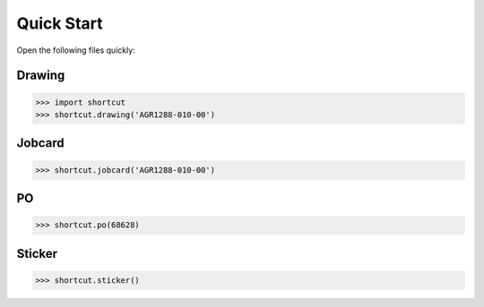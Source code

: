 Quick Start
===========

Open the following files quickly:

-------
Drawing
-------

.. image:: ../image/dir_drawing.png

>>> import shortcut
>>> shortcut.drawing('AGR1288-010-00')

-------
Jobcard
-------

.. image:: ../image/dir_jobcard.png

>>> shortcut.jobcard('AGR1288-010-00')

-------
PO
-------

.. image:: ../image/dir_purchase_order.png

>>> shortcut.po(68628)

-------
Sticker
-------

.. image:: ../image/dir_sticker.png

>>> shortcut.sticker()

